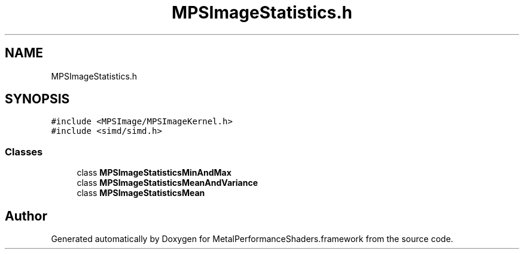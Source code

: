 .TH "MPSImageStatistics.h" 3 "Thu Jul 13 2017" "Version MetalPerformanceShaders-87.2" "MetalPerformanceShaders.framework" \" -*- nroff -*-
.ad l
.nh
.SH NAME
MPSImageStatistics.h
.SH SYNOPSIS
.br
.PP
\fC#include <MPSImage/MPSImageKernel\&.h>\fP
.br
\fC#include <simd/simd\&.h>\fP
.br

.SS "Classes"

.in +1c
.ti -1c
.RI "class \fBMPSImageStatisticsMinAndMax\fP"
.br
.ti -1c
.RI "class \fBMPSImageStatisticsMeanAndVariance\fP"
.br
.ti -1c
.RI "class \fBMPSImageStatisticsMean\fP"
.br
.in -1c
.SH "Author"
.PP 
Generated automatically by Doxygen for MetalPerformanceShaders\&.framework from the source code\&.
